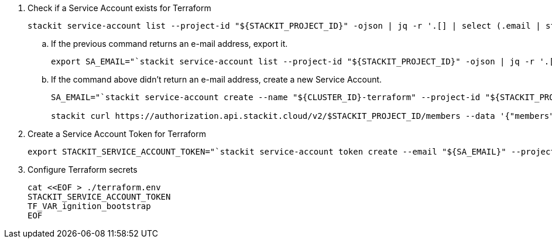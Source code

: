 . Check if a Service Account exists for Terraform
+
[source,bash]
----
stackit service-account list --project-id "${STACKIT_PROJECT_ID}" -ojson | jq -r '.[] | select (.email | startswith("'"${CLUSTER_ID}"'-terraform")) | .email'
----
.. If the previous command returns an e-mail address, export it.
+
[source,bash]
----
export SA_EMAIL="`stackit service-account list --project-id "${STACKIT_PROJECT_ID}" -ojson | jq -r '.[] | select (.email | startswith("'"${CLUSTER_ID}"'-terraform")) | .email'`"
----
.. If the command above didn't return an e-mail address, create a new Service Account.
+
[source,bash]
----
SA_EMAIL="`stackit service-account create --name "${CLUSTER_ID}-terraform" --project-id "${STACKIT_PROJECT_ID}" -o json -y | jq -r .email`"

stackit curl https://authorization.api.stackit.cloud/v2/$STACKIT_PROJECT_ID/members --data '{"members":[{"subject":"'"${SA_EMAIL}"'","role":"editor"}],"resourceType":"project"}' -XPATCH
----


. Create a Service Account Token for Terraform
+
[source,bash]
----
export STACKIT_SERVICE_ACCOUNT_TOKEN="`stackit service-account token create --email "${SA_EMAIL}" --project-id "${STACKIT_PROJECT_ID}" --ttl-days 3 -o json  -y | jq -r .token`"
----

. Configure Terraform secrets
+
[source,bash]
----
cat <<EOF > ./terraform.env
STACKIT_SERVICE_ACCOUNT_TOKEN
TF_VAR_ignition_bootstrap
EOF
----
